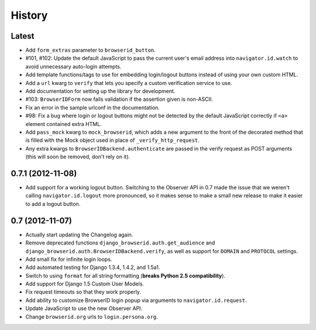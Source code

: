 .. :changelog:

History
-------

Latest
++++++

- Add ``form_extras`` parameter to ``browserid_button``.
- #101, #102: Update the default JavaScript to pass the current user's email
  address into ``navigator.id.watch`` to avoid unnecessary auto-login attempts.
- Add template functions/tags to use for embedding login/logout buttons instead
  of using your own custom HTML.
- Add a ``url`` kwarg to ``verify`` that lets you specify a custom verification
  service to use.
- Add documentation for setting up the library for development.
- #103: ``BrowserIDForm`` now fails validation if the assertion given is
  non-ASCII.
- Fix an error in the sample urlconf in the documentation.
- #98: Fix a bug where login or logout buttons might not be detected by the
  default JavaScript correctly if ``<a>`` element contained extra HTML.
- Add ``pass_mock`` kwarg to ``mock_browserid``, which adds a new argument to
  the front of the decorated method that is filled with the Mock object used
  in place of ``_verify_http_request``.
- Any extra kwargs to ``BrowserIDBackend.authenticate`` are passed in the verify
  request as POST arguments (this will soon be removed, don't rely on it).

0.7.1 (2012-11-08)
++++++++++++++++++

- Add support for a working logout button. Switching to the Observer API in 0.7
  made the issue that we weren't calling ``navigator.id.logout`` more
  pronounced, so it makes sense to make a small new release to make it easier
  to add a logout button.

0.7 (2012-11-07)
++++++++++++++++

- Actually start updating the Changelog again.
- Remove deprecated functions ``django_browserid.auth.get_audience`` and
  ``django_browserid.auth.BrowserIDBackend.verify``, as well as support for
  ``DOMAIN`` and ``PROTOCOL`` settings.
- Add small fix for infinite login loops.
- Add automated testing for Django 1.3.4, 1.4.2, and 1.5a1.
- Switch to using ``format`` for all string formatting (**breaks Python 2.5
  compatibility**).
- Add support for Django 1.5 Custom User Models.
- Fix request timeouts so that they work properly.
- Add ability to customize BrowserID login popup via arguments to
  ``navigator.id.request``.
- Update JavaScript to use the new Observer API.
- Change ``browserid.org`` urls to ``login.persona.org``.
